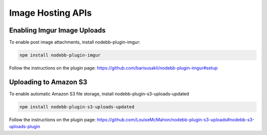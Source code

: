 Image Hosting APIs
======================


Enabling Imgur Image Uploads
----------------------------

To enable post image attachments, install nodebb-plugin-imgur:

.. code::
	
	npm install nodebb-plugin-imgur

Follow the instructions on the plugin page: https://github.com/barisusakli/nodebb-plugin-imgur#setup



Uploading to Amazon S3
-----------------------

To enable automatic Amazon S3 file storage, install nodebb-plugin-s3-uploads-updated

.. code:: 

	npm install nodebb-plugin-s3-uploads-updated

Follow the instructions on the plugin page: https://github.com/LouiseMcMahon/nodebb-plugin-s3-uploads#nodebb-s3-uploads-plugin
